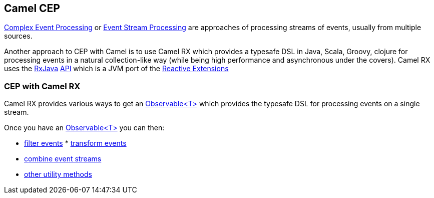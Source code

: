 [[CEP-CamelCEP]]
== Camel CEP

http://en.wikipedia.org/wiki/Complex_event_processing[Complex Event
Processing] or
http://en.wikipedia.org/wiki/Event_stream_processing[Event Stream
Processing] are approaches of processing streams of events, usually from
multiple sources.

Another approach to CEP with Camel is to use Camel RX
which provides a typesafe DSL in Java, Scala, Groovy, clojure for
processing events in a natural collection-like way (while being high
performance and asynchronous under the covers). Camel RX
uses the https://github.com/Netflix/RxJava/wiki[RxJava]
http://netflix.github.com/RxJava/javadoc/[API] which is a JVM port of
the https://rx.codeplex.com/[Reactive Extensions]

[[CEP-CEPwithCamelRX]]
=== CEP with Camel RX

Camel RX provides various ways to get an
http://netflix.github.com/RxJava/javadoc/rx/Observable.html[Observable<T>]
which provides the typesafe DSL for processing events on a single
stream.

Once you have an
http://netflix.github.com/RxJava/javadoc/rx/Observable.html[Observable<T>]
you can then:

* https://github.com/Netflix/RxJava/wiki/Filtering-Operators[filter
events]
*
https://github.com/Netflix/RxJava/wiki/Transformative-Operators[transform
events]
* https://github.com/Netflix/RxJava/wiki/Combinatorial-Operators[combine
event streams]
* https://github.com/Netflix/RxJava/wiki/Utility-Operators[other utility
methods]
